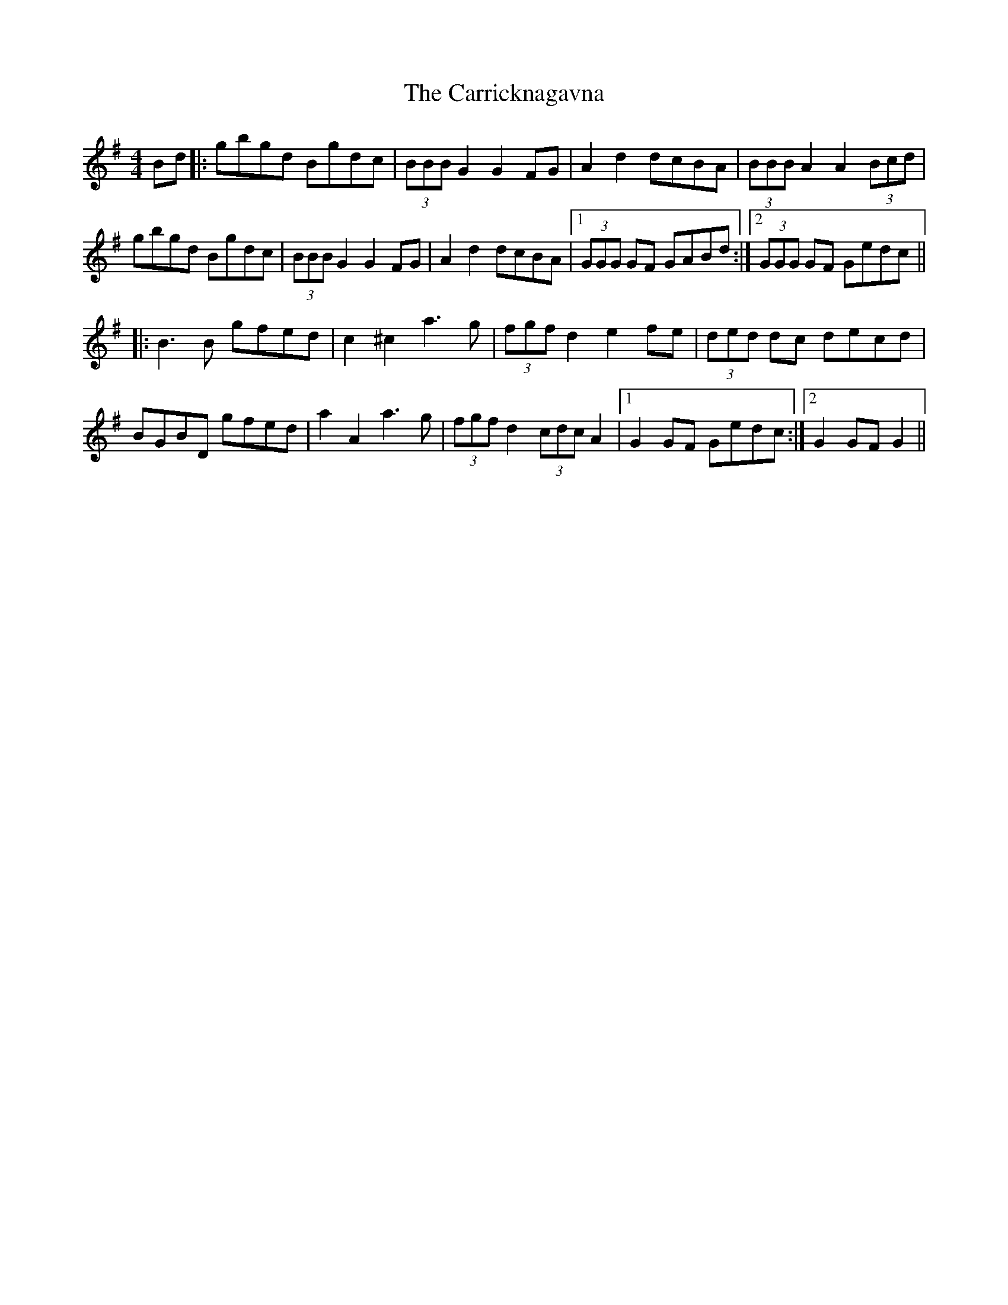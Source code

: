 X: 6315
T: Carricknagavna, The
R: barndance
M: 4/4
K: Gmajor
Bd|:gbgd Bgdc|(3BBB G2 G2FG|A2d2 dcBA|(3BBB A2 A2(3Bcd|
gbgd Bgdc|(3BBB G2 G2FG|A2d2 dcBA|1 (3GGG GF GABd:|2 (3GGG GF Gedc||
|:B3 B gfed|c2 ^c2 a3 g|(3fgf d2 e2 fe|(3ded dc decd|
BGBD gfed|a2 A2 a3 g|(3fgf d2 (3cdc A2|1 G2 GF Gedc:|2 G2 GF G2||

